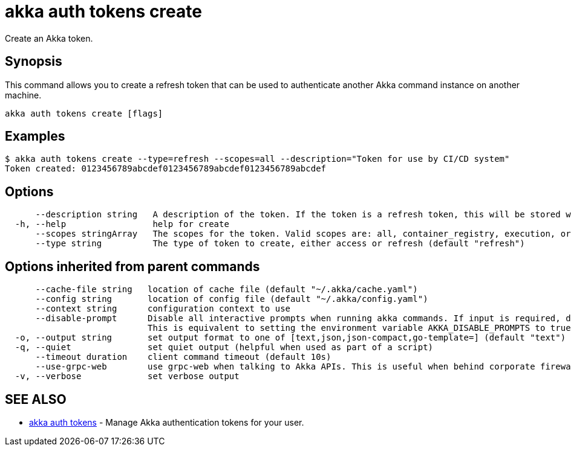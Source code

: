 = akka auth tokens create

Create an Akka token.

== Synopsis

This command allows you to create a refresh token that can be used to authenticate another Akka command instance on another machine.

----
akka auth tokens create [flags]
----

== Examples

----

$ akka auth tokens create --type=refresh --scopes=all --description="Token for use by CI/CD system"
Token created: 0123456789abcdef0123456789abcdef0123456789abcdef
----

== Options

----
      --description string   A description of the token. If the token is a refresh token, this will be stored with the token for reference.
  -h, --help                 help for create
      --scopes stringArray   The scopes for the token. Valid scopes are: all, container_registry, execution, organizations, projects, user. Only applies to refresh tokens. (default [execution])
      --type string          The type of token to create, either access or refresh (default "refresh")
----

== Options inherited from parent commands

----
      --cache-file string   location of cache file (default "~/.akka/cache.yaml")
      --config string       location of config file (default "~/.akka/config.yaml")
      --context string      configuration context to use
      --disable-prompt      Disable all interactive prompts when running akka commands. If input is required, defaults will be used, or an error will be raised.
                            This is equivalent to setting the environment variable AKKA_DISABLE_PROMPTS to true.
  -o, --output string       set output format to one of [text,json,json-compact,go-template=] (default "text")
  -q, --quiet               set quiet output (helpful when used as part of a script)
      --timeout duration    client command timeout (default 10s)
      --use-grpc-web        use grpc-web when talking to Akka APIs. This is useful when behind corporate firewalls that decrypt traffic but don't support HTTP/2.
  -v, --verbose             set verbose output
----

== SEE ALSO

* link:akka_auth_tokens.html[akka auth tokens]	 - Manage Akka authentication tokens for your user.

[discrete]

